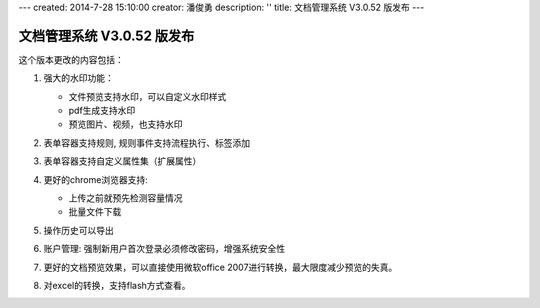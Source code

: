---
created: 2014-7-28 15:10:00
creator: 潘俊勇
description: ''
title: 文档管理系统 V3.0.52 版发布
---

=======================================
文档管理系统 V3.0.52 版发布
=======================================

这个版本更改的内容包括：

1. 强大的水印功能：

   .. image:: img/v52-watermarker.png

   - 文件预览支持水印，可以自定义水印样式
   - pdf生成支持水印
   - 预览图片、视频，也支持水印

2. 表单容器支持规则, 规则事件支持流程执行、标签添加

3. 表单容器支持自定义属性集（扩展属性）

4. 更好的chrome浏览器支持:

   - 上传之前就预先检测容量情况
   - 批量文件下载

5. 操作历史可以导出

6. 账户管理: 强制新用户首次登录必须修改密码，增强系统安全性

7. 更好的文档预览效果，可以直接使用微软office 2007进行转换，最大限度减少预览的失真。

8. 对excel的转换，支持flash方式查看。

